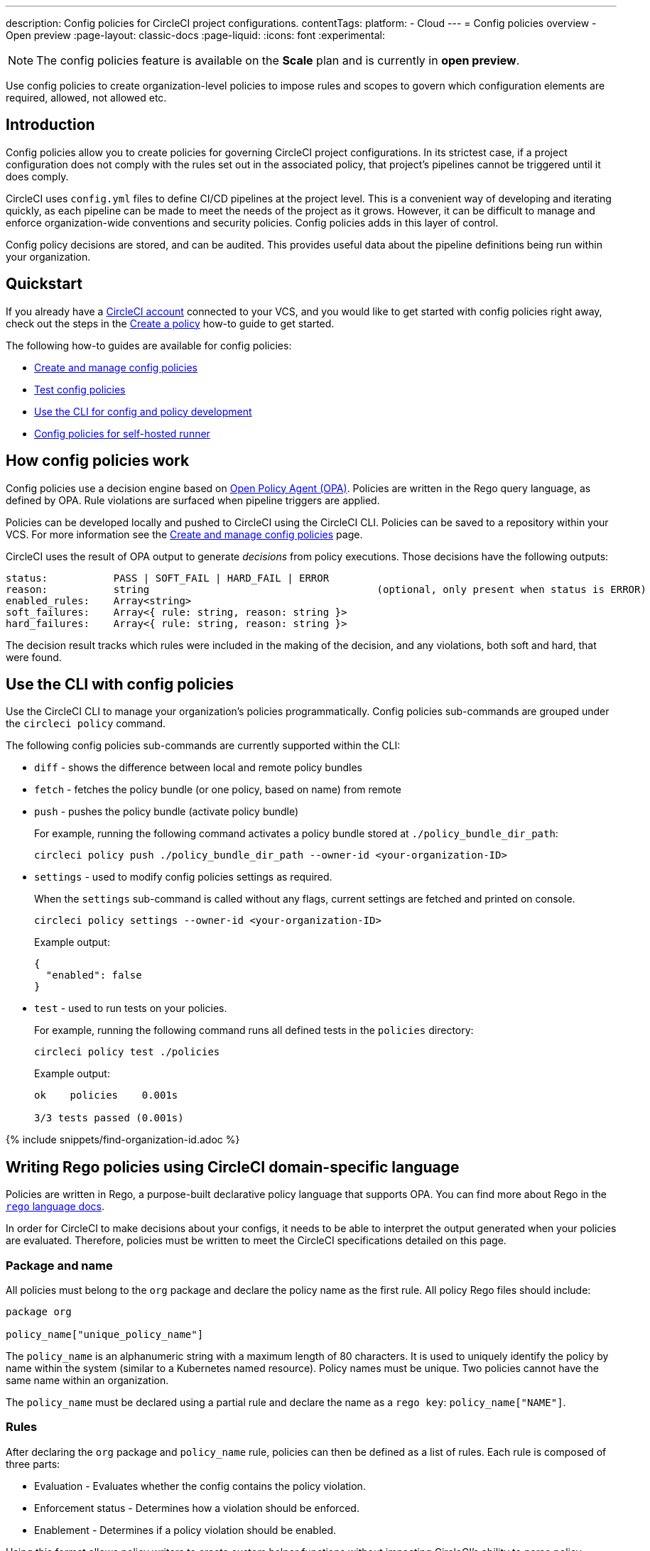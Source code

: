 ---
description: Config policies for CircleCI project configurations.
contentTags:
  platform:
  - Cloud
---
= Config policies overview - Open preview
:page-layout: classic-docs
:page-liquid:
:icons: font
:experimental:

NOTE: The config policies feature is available on the **Scale** plan and is currently in **open preview**.

Use config policies to create organization-level policies to impose rules and scopes to govern which configuration elements are required, allowed, not allowed etc.

[#introduction]
== Introduction

Config policies allow you to create policies for governing CircleCI project configurations. In its strictest case, if a project configuration does not comply with the rules set out in the associated policy, that project's pipelines cannot be triggered until it does comply.

CircleCI uses `config.yml` files to define CI/CD pipelines at the project level. This is a convenient way of developing and iterating quickly, as each pipeline can be made to meet the needs of the project as it grows. However, it can be difficult to manage and enforce organization-wide conventions and security policies. Config policies adds in this layer of control.

Config policy decisions are stored, and can be audited. This provides useful data about the pipeline definitions being run within your organization.

[#quickstart]
== Quickstart

If you already have a xref:first-steps[CircleCI account] connected to your VCS, and you would like to get started with config policies right away, check out the steps in the xref:create-and-manage-config-policies#create-a-policy[Create a policy] how-to guide to get started.

The following how-to guides are available for config policies:

* xref:create-and-manage-config-policies#[Create and manage config policies]
* xref:test-config-policies#[Test config policies]
* xref:use-the-cli-for-config-and-policy-development#[Use the CLI for config and policy development]
* xref:config-policies-for-self-hosted-runner#[Config policies for self-hosted runner]

[#how-config-policy-work]
== How config policies work

Config policies use a decision engine based on link:https://www.openpolicyagent.org/[Open Policy Agent (OPA)]. Policies are written in the Rego query language, as defined by OPA. Rule violations are surfaced when pipeline triggers are applied.

Policies can be developed locally and pushed to CircleCI using the CircleCI CLI. Policies can be saved to a repository within your VCS. For more information see the link:/docs/create-and-manage-config-policies[Create and manage config policies] page.

CircleCI uses the result of OPA output to generate _decisions_ from policy executions. Those decisions have the following outputs:

```
status:           PASS | SOFT_FAIL | HARD_FAIL | ERROR
reason:           string                                      (optional, only present when status is ERROR)
enabled_rules:    Array<string>
soft_failures:    Array<{ rule: string, reason: string }>
hard_failures:    Array<{ rule: string, reason: string }>
```

The decision result tracks which rules were included in the making of the decision, and any violations, both soft and hard, that were found.

[#use-the-cli-with-config-policies]
== Use the CLI with config policies

Use the CircleCI CLI to manage your organization's policies programmatically. Config policies sub-commands are grouped under the `circleci policy` command.

The following config policies sub-commands are currently supported within the CLI:

* `diff` - shows the difference between local and remote policy bundles
* `fetch` - fetches the policy bundle (or one policy, based on name) from remote
* `push` - pushes the policy bundle (activate policy bundle)
+
For example, running the following command activates a policy bundle stored at `./policy_bundle_dir_path`:
+
[source,shell]
----
circleci policy push ./policy_bundle_dir_path --owner-id <your-organization-ID>
----
*  `settings` - used to modify config policies settings as required.
+
When the `settings` sub-command is called without any flags, current settings are fetched and printed on console.
+
[source,shell]
----
circleci policy settings --owner-id <your-organization-ID>
----
+
Example output:
+
[source,shell]
----
{
  "enabled": false
}
----
* `test` - used to run tests on your policies.
+
For example, running the following command runs all defined tests in the `policies` directory:
+
[source,shell]
----
circleci policy test ./policies
----
+
Example output:
+
[source,shell]
----
ok    policies    0.001s

3/3 tests passed (0.001s)
----

{% include snippets/find-organization-id.adoc %}

[#writing-rego-policies-using-circleci-domain-specific-language]
== Writing Rego policies using CircleCI domain-specific language

Policies are written in Rego, a purpose-built declarative policy language that supports OPA. You can find more about Rego in the link:https://www.openpolicyagent.org/docs/latest/policy-language/[`rego` language docs].

In order for CircleCI to make decisions about your configs, it needs to be able to interpret the output
generated when your policies are evaluated. Therefore, policies must be written to meet the CircleCI specifications detailed on this page.

[#package-and-name]
=== Package and name

All policies must belong to the `org` package and declare the policy name as the first rule. All policy Rego files should include:

[source,rego]
----
package org

policy_name["unique_policy_name"]
----

The `policy_name` is an alphanumeric string with a maximum length of 80 characters. It is used to uniquely identify the policy by name within the system (similar to a Kubernetes named resource).
Policy names must be unique. Two policies cannot have the same name within an organization.

The `policy_name` must be declared using a partial rule and declare the name as a `rego key`: `policy_name["NAME"]`.

[#rules]
=== Rules

After declaring the `org` package and `policy_name` rule, policies can then be defined as a list of rules. Each rule is composed of three parts:

* Evaluation - Evaluates whether the config contains the policy violation.
* Enforcement status - Determines how a violation should be enforced.
* Enablement - Determines if a policy violation should be enabled.

Using this format allows policy writers to create custom helper functions without impacting CircleCI's ability to parse policy evaluation output. You can create your own helper functions, but also CircleCI provides a set of helpers by importing `data.circleci.config` in your policies. For more information, see the link:/docs/config-policy-reference[Config policy reference].

NOTE: **Helpers** in the context of config policies are rules like any other, but rules that are not individually _enabled_ for the process of determining policy violation. Helpers can be written and used as building blocks for your policies.

Policies all have access to config data through the `input` variable. The `input` is the project config being evaluated. Since the `input` matches the CircleCI config, you can write rules to enforce a desired state on any available config element, for example, `jobs` or `workflows`.

[source,rego]
----
input.workflows     # an array of nested structures mirroring workflows in the CircleCI config
input.jobs          # an array of nested structures mirroring jobs in the CircleCI config
----

[#define-a-rule]
==== Define a rule

In OPA, rules can produce any type of output. At CircleCI, rules that produce violations must have outputs of the following types:

* String
* String array
* Map of string to string

This is because rule violations must produce error messages that individual contributors and SecOps can act upon.
Helper rules that produce differently typed outputs can still be defined, but rules that will be considered when making CircleCI decisions must have the output types specified above. For more information see the <<#enablement>> section below.

[#evaluation]
===== Evaluation

This is how the decision engine determines if a config violates the given policy. The evaluation defines the name and ID of the rule, checks a condition, and returns a user-friendly string describing the violation. Rule evaluations include the **rule name** and an **optional rule ID**. The rule name will be used to enable and set the enforcement level for a rule.

[source,rego]
----
RULE_NAME = reason {
  ... # some comparison
  reason := "..."
}
----

[source,rego]
----
RULE_NAME[RULE_ID] = reason {
  ... # some comparison
  reason := "..."
}
----

Here is an example of a simple evaluation that checks that a config includes at least one workflow:

[source,rego]
----
contains_workflows = reason {
    count(input.workflows) > 0
    reason := "config must contain at least one workflow"
}
----

The rule ID can be used to differentiate between multiple violations of the same rule. For example, if a config uses multiple unofficial Docker images, this might lead to multiple violations of a `use_official_docker_image` rule. Rule IDs should only be used when multiple violations are expected. In some cases, the customer may only need to know if a rule passes or not. In this case, the rule will not need a rule ID.

[source,rego]
----
use_official_docker_image[image] = reason {
  some image in docker_images   # docker_images are parsed below
  not startswith(image, "circleci")
  not startswith(image, "cimg")
  reason := sprintf("%s is not an approved Docker image", [image])
}

# helper to parse docker images from the config
docker_images := {image | walk(input, [path, value])  # walk the entire config tree
                          path[_] == "docker"         # find any settings that match 'docker'
                          image := value[_].image}    # grab the images from that section

----

[#enforcement]
===== Enforcement

The policy service allows rules to be enforced at different levels.

[source,rego]
----
ENFORCEMENT_STATUS["RULE_NAME"]
----

The two available enforcement levels are:

* `hard_fail` - If the `policy-service` detects that the config violated a rule set as `hard_fail`, the pipeline will not be triggered.
* `soft_fail` - If the `policy-service` detects that the config violated a rule set as `soft_fail`, the pipeline will be triggered and the violation will be logged in the `policy-service` decision log.

An example of setting the `use_official_docker_image` rule to `hard_fail`:

[source,rego]
----
hard_fail["use_official_docker_image"]
----

[#enablement]
===== Enablement

A rule must be enabled for it to be inspected for policy violations. Rules that are not enabled do not need to match CircleCI violation output formats, and can be used as helpers for other rules.

[source,rego]
----
enable_rule["RULE_NAME"]
----

To enable a rule, add the rule as a key in the `enable_rule` object. For example, to enable the rule `use_official_docker_image`, use the following:

[source,rego]
----
enable_rule["use_official_docker_image"]
----

Use `enable_hard` to enable a rule and set its enforcement level to `hard` in a single statement.

The following statements are equivalent:
[source,rego]
----
enable_hard["use_official_docker_image"]
----

[source,rego]
----
enable_rule["use_official_docker_image"]

hard_fail["use_official_docker_image"]
----

[#using-pipeline-metadata]
=== Using pipeline metadata

When writing policies for circleci config, it is often desirable to have policies that vary slightly in behaviour by project or branch. This is possible using the `data.meta` Rego  property.

When a policy is evaluated in the context of a triggered pipeline the following properties will be available on `data.meta`:

* `project_id` (CircleCI Project UUID)
* `build_number` (number)
* `ssh_rerun` (boolean) - indicates if CI job is started using the SSH rerun feature

* `vcs.branch` (string)
* `vcs.release_tag` (string)
* `vcs.origin_repository_url` (string) - URL to the repository where the commit was made (this will only be different in the case of a forked pull request)
* `vcs.target_repository_url` (string) - URL to the repository building the commit

This metadata can be used to activate/deactivate rules, modify enforcement statuses, and be part of the rule definitions themselves.

The following is an example of a policy that only runs its rule for a single project and enforces it as `hard_fail` only on branch main.

[source,rego]
----
package org

policy_name["example"]

# specific project UUID
# use care to avoid naming collisions as assignments are global across the entire policy bundle
sample_project_id := "c2af7012-076a-11ed-84e6-f7fa45ad0fd1"

# this rule is enabled only if the body evaluates to true
enable_rule["custom_rule"] { data.meta.project_id == sample_project_id }

# "custom_rule" evaluates to a hard_failure condition only if run in the context of branch main
hard_fail["custom_rule"] { data.meta.vcs.branch == "main" }
----

The following is an example of a policy that blocks pull request builds from untrusted origins.

[source,rego]
----
package org

import future.keywords

policy_name["forked_pull_requests"]

# this rule is enabled only if the body evaluates to true (origin_repository_url and target_repository_url will be different in case of a forked pull request)
enable_rule["check_forked_builds"] {
	data.meta.vcs.origin_repository_url != data.meta.vcs.target_repository_url
}

# enable hard failure
hard_fail["check_forked_builds"]

check_forked_builds = reason {
	not from_trusted_origin(data.meta.vcs.origin_repository_url)
	reason := sprintf("pipeline triggered from untrusted origin: %s", [data.meta.vcs.origin_repository_url])
}

from_trusted_origin(origin) {
	some trusted_origin in {
		"https://github.com/trusted_org/",
		"https://bitbucket.org/trusted_org/",
	}

	startswith(origin, trusted_origin)
}
----

The following is an example of a policy that blocks SSH reruns on configs where a job uses sensitive contexts.

[source,rego]
----
package org

import future.keywords
import data.circleci.utils

policy_name["ssh_rerun"]

enable_hard["disallow_ssh_rerun"]

sensitive_contexts := { "secops", "deploy_keys", "access_tokens", "security" }

disallow_ssh_rerun = "Cannot perform ssh_rerun with sensitive contexts" {
    data.meta.ssh_rerun
    some _, job in input.workflows[_].jobs[_]
    count(utils.to_set(job.context) & sensitive_contexts) > 0
}
----

[#policies-and-parameterization]
== Config policies with parameterization and reusable config

CAUTION: **Using server?** The ability to write policies that inspect compiled config (`input._compiled_`) discussed in this section is currently unsupported on CircleCI server

Writing policies for CircleCI `version 2.1` configuration introduces some challenges due to the parameterization and reusable configuration options. To read more about these options, see the xref:reusing-config#[Reusable config reference guide].

Before executing any pipelines, config `version 2.1` is compiled into config `version 2.0`. This compilation expands all parameters and reusable config blocks (jobs, executors, commands, orbs) into workflows and jobs.

To write highly effective policies, it is essential to reference the _compiled_ version of the config (`input._compiled_`).

[#example]
=== Example
Consider the following example policy and configuration:

**Policy**
[source,rego]
----
import future.keywords

policy["name"] = "example_mistake"

enable_hard["enforce_not_large_resource"]

# check every job in input config, and if any job has resource_class equal to "large" set a violation message.
enforce_not_large_resource[reason] {
  some job_name, job in input.jobs
  job.resource_class == "large"
  reason = sprintf("job %s using banned large resource class", [job_name])
}
----

**Configuration with reusable executor**
[source,yaml]
----
version: 2.1

executors: # Define reusable executor
  lg-executor:
    docker:
      - image: my-image
    resource_class: large # Resource class configured in reusable executor

jobs:
  test:
    executor: lg-executor
----

In the above example, the policy is bypassed and will **not trigger**. The policy inspects `jobs` and does not find a `resource_class == "large"`.

This is problematic because once the configuration is compiled, the job `test` will have a `resource_class == "large"`.

Another way this policy could be unintentionally bypassed is by using parameters. Consider the following configuration, which uses a parameter to set the resource class for an executor:

**Configuration using a parameter**
[source,yaml]
----
version: 2.1

jobs:
  test:
    parameters:
      size:
        type: string
    resource_class: << parameters.size >> # parameterized definition of resource_class

workflows:
  main:
    jobs:
      - test: # invokation of parameterized job "test" with a size equal to "large".
          size: large
----

The same situation applies as for the first configuration presented above. The policy inspects the jobs and does not find a `resource_class == "large"`, but instead finds `<< parameters.size >>`, which is acceptable for the policy.

However, once the config is compiled, the job test will have a `resource_class == "large"`.

To resolve both of these issues, it is important to acknowledge that we want to apply the policy to all jobs, which is a configuration `version: 2.0` construct, and write the policy to target the compiled version accordingly, as follows:

**Policy rule that inspects compiled configuration**
[source,rego]
----
# check all jobs in the compiled config and if any use a resource_class equal to "large" return a violation message.
enforce_not_large_resource[reason] {
  some job_name, job in input._compiled_.jobs
  job.resource_class == "large"
  reason = sprintf("job %s using banned large resource class", [job_name])
}
----

Notice the rule now validates `input._compiled_.jobs`. Regardless of parameters or reusable blocks (executors in this example), the policy is applied to all compiled jobs and functions as intended.

[#policing-config-constructs]
=== Policing config 2.1 constructs

Writing policies against config version 2.1 constructs (orbs, executors, jobs, commands) introduces the same parameterization challenges as described in the previous section. However, we cannot rely on writing policies against the compiled input because these constructs _do not exist_ in configuration `version 2.0`.

Consider another example to illustrate this:

**Policy to ban orbs from a specific namespace**
[source,rego]
----
import future.keywords

policy_name["example_mistake"]

enable_hard["ban_bad_orb_namespace"]

# check if any orb is namespaced with `bad`. If so, set a violation message for each of those orbs.
ban_bad_orb_namespace[reason] {
  some key, orb_ref in input.orbs
  startswith(orb_ref, "bad/")
  reason := sprintf("orb %s is defined with a banned namespace: bad", [key])
}
----

**Configuration**
[source,yaml]
----
version: 2.1

# top level pipeline parameters that can have a default set, or be modified by API based pipeline triggers.
parameters:
  evil_orb:
    type: string
    default: bad/orb

orbs:
  security: << pipeline.parameters.evil_orb >> # parameterized orb definition
----

In the above example, the rule does not raise a violation because the string `<< pipeline.parameters.evil_orb >>` does not have the `bad/` prefix that the policy aims to detect.

We cannot rely on `input._compiled_` because orbs are compiled away at that stage.

The best approach here is to detect if an orb reference is a parameterized expression and raise a violation accordingly. To do this we can use the `is_parameterized_expression` xref:config-policy-reference#is_parameterized_expression[helper].

**Policy to ban orbs from a specific namespace and detect parameterized orb references**
[source,rego]
----
import future.keywords
import data.circleci.config

policy_name["example"]

enable_hard["ban_bad_orb_namespace"]

# checks for orbs that are namespaced in "bad/" and set a violation for each orb.
# also detects and raises a violation for any orb defined with a parameter.
ban_bad_orb_namespace = { reason |
  some key, orb_ref in input.orbs
  startswith(orb_ref, "bad/")
  reason := sprintf("orb %s is defined with a banned namespace: bad", [key])
} | { reason |
  some key, orb_ref in input.orbs
  config.is_parameterized_expression(orb_ref) # helper for detecting parameterized expressions.
  reason := sprintf("orb %s is not allowed to contain a parameterized expression", ["key"])
}
----

[#allowlists-vs-banlists-with-parameterization]
=== Allowlists vs banlists with parameterization

Policies and their rules can be categorized into two main types:

* **Allowlists**: Assert that the input must match a specific value, or fall within a defined set of values
* **Banlists**: Assert that the input must not match a particular value nor be within a set of prohibited values

When working with configuration `version 2.1` constructs and parameterization, it is crucial to understand how these two rule types interact with your policies.

* **Banlist** rules are susceptible to being bypassed using parameterization and reusable constructs. This is because the literal parameter value is unlikely to match the banned value, and during config compilation, the values intended to be banned can be reintroduced. All parameterization examples provided above fall into this category. To address this, you can either utilize `input._compiled_` or detect parameterization and handle it appropriately.

* **Allowlist** rules are incompatible with parameterization. They reject configurations that could otherwise be considered valid but do not cause invalid configurations to pass.

Consider an example to illustrate this:

NOTE: This example is artificial and for illustration purposes only. The appropriate policy for enforcing job resource classes should target the compiled input (`input._compiled_`). This ensures proper validation against the resolved values.

**Policy using an allowlist to restrict resource classes**
[source,rego]
----
import future.keywords

policy_name["allowlist"]

enable_hard["restrict_resource_classes"]

# check all jobs in config input and if the job is not "small" or "large" set a violation message.
restrict_resource_classes[reason] {
  some job_name, job in input.jobs
  not job.resource_class in {"small", "large"}
  reason := sprintf("job %s must have resource class of small or large but has: %s", [job_name, job.resource_class])
}
----

**Configuration**
[source,yaml]
----
version: 2.1

jobs:
  parameters:
    size:
      type: string
  resource_class: << parameters.size >>
  steps: [...]

workflows:
  main:
    jobs:
      - test:
          size: small
----

The rule (`restrict_resource_classes`) raises a violation because `<< parameters.size >>` does not conform to the allowlist values of `small` or `large`. Even if this configuration would compile to a job that uses the correct `small` resource class, the violation is still triggered.

When working with allowlist-type rules, it is essential to recognize how they can restrict parameterization, so you can strike the right balance between configurational reusability and rule enforcement.

[#use-sets-and-variables]
== Use sets and variables

It is best practice to avoid hard coding values in code, and the same goes for your config policies. Hard coding data, such as project IDs, makes it difficult to read code, and can be confusing when collaborating with wider team members ("what is `99ada477-7029-44bb-b675-5b2d6448d1ab`?"). Because using rego means your policies are defined in code, you can define sets and variables in rego files external to your individual policies, and reference these sets and variables across multiple policies. For an example of this in practice, see the xref:manage-contexts-with-config-policies#use-sets-and-variables[Manage contexts with config policies] page.

For further reading, see the link:https://circleci.com/blog/compliance-with-config-policies/[Config policies blog post].

[#testing-policies]
== Testing policies

It is important to be able to deploy new policies with confidence, knowing how they will be applied, and the decisions they will generate ahead of time. To enable this process, the `circleci policy test` command is available. The `test` subcommand is inspired by the golang and opa test commands. For more information on setting up testing, see the xref:test-config-policies#[Test config policies] guide.

[#dynamic-config]
== Config policies and dynamic configuration

You can write config policies to govern projects that use dynamic configuration too. Policies are evaluated against:

* _Setup_ configurations
* _Continuation_ configurations
* Standard configurations

If required for your project, you can encode rules to apply only to setup configs, or only to non-setup configs, as follows:

[source,rego]
----
enable_hard["setup_rule"] { input.setup } # only applied to configs with `setup: true`
----

[source,rego]
----
enable_hard["not_setup_rule"] { not input.setup } # only applied to configs that do not have `setup: true`
----

[source,rego]
----
enable_hard["some_rule"] # rule applied to all configs
----

For more information about dynamic configuration, see the xref:dynamic-config#[Dynamic configuration overview].

[#example-policy]
== Example policy

The following is an example of a complete policy with one rule, `use_official_docker_image`, which checks that
all Docker images in a config are prefixed by `circleci` or `cimg`. It uses some helper code to find all the `docker_images`
in the config. It then sets the enforcement status of `use_official_docker_image` to `hard_fail` and enables the rule.

This example also imports `future.keywords`, for more information see the link:https://www.openpolicyagent.org/docs/latest/policy-language/#future-keywords[OPA docs].

[source,rego]
----
package org

import future.keywords

policy_name["example"]

use_official_docker_image[image] = reason {
  some image in docker_images   # docker_images are parsed below
  not startswith(image, "circleci")
  not startswith(image, "cimg")
  reason := sprintf("%s is not an approved Docker image", [image])
}

# helper to parse docker images from the config
docker_images := {image | walk(input, [path, value])  # walk the entire config tree
                          path[_] == "docker"         # find any settings that match 'docker'
                          image := value[_].image}    # grab the images from that section

enable_hard["use_official_docker_image"]
----

[#next-steps]
== Next steps

* xref:create-and-manage-config-policies#[Create and manage config policies]
* xref:test-config-policies#[Test config policies]
* xref:use-the-cli-for-config-and-policy-development#[Use the CircleCI CLI for config and policy development]
* xref:config-policy-reference#[Config policy reference]

